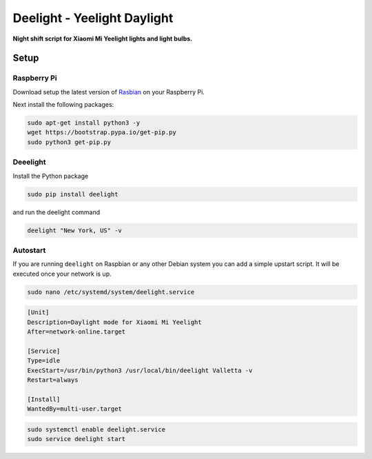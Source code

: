 Deelight - Yeelight Daylight
============================

**Night shift script for Xiaomi Mi Yeelight lights and light bulbs.**


Setup
-----

Raspberry Pi
~~~~~~~~~~~~

Download setup the latest version of Rasbian_ on your Raspberry Pi.

.. _Rasbian: https://www.raspberrypi.org/downloads/raspbian/


Next install the following packages:

.. code-block:: shell

    sudo apt-get install python3 -y
    wget https://bootstrap.pypa.io/get-pip.py
    sudo python3 get-pip.py

Deeelight
~~~~~~~~~

Install the Python package

.. code-block:: shell

    sudo pip install deelight

and run the deelight command

.. code-block:: shell

    deelight "New York, US" -v


Autostart
~~~~~~~~~

If you are running ``deelight`` on Raspbian or any other Debian system you can
add a simple upstart script. It will be executed once your network is up.

.. code-block:: shell

    sudo nano /etc/systemd/system/deelight.service

.. code-block:: ini

    [Unit]
    Description=Daylight mode for Xiaomi Mi Yeelight
    After=network-online.target

    [Service]
    Type=idle
    ExecStart=/usr/bin/python3 /usr/local/bin/deelight Valletta -v
    Restart=always

    [Install]
    WantedBy=multi-user.target

.. code-block:: shell

    sudo systemctl enable deelight.service
    sudo service deelight start
